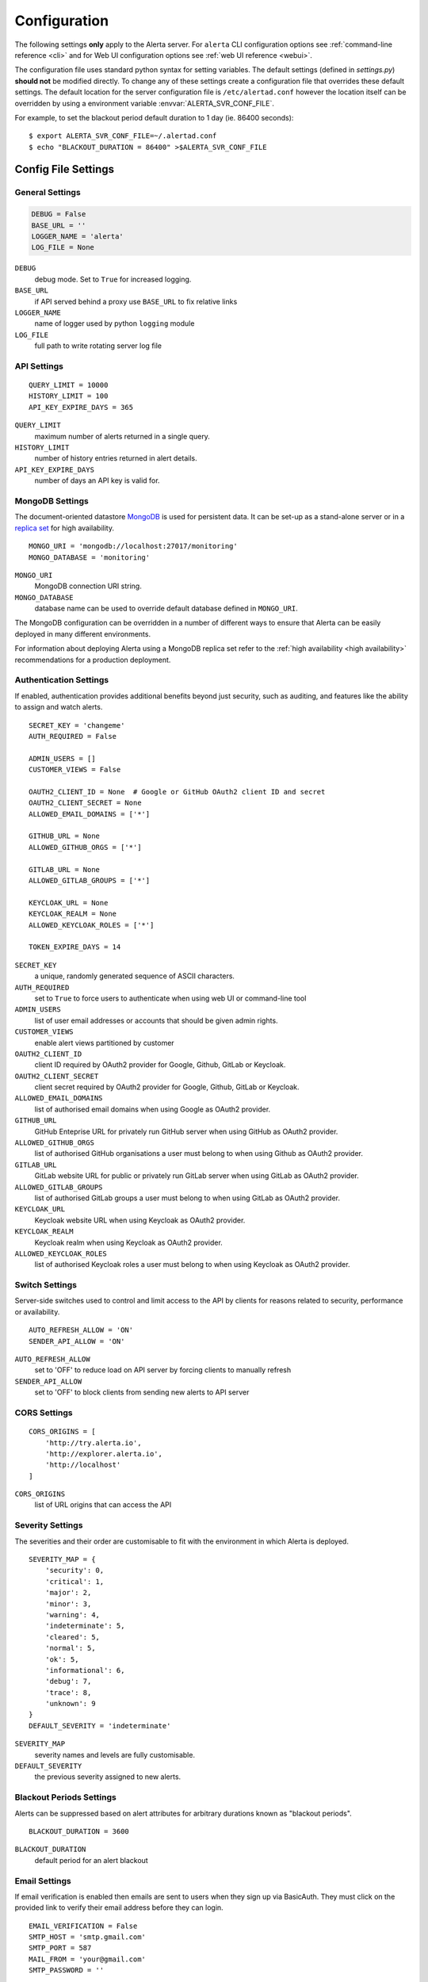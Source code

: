 .. _configuration:

Configuration
=============

The following settings **only** apply to the Alerta server. For ``alerta``
CLI configuration options see :ref:`command-line reference <cli>` and for
Web UI configuration options see :ref:`web UI reference <webui>`.

The configuration file uses standard python syntax for setting variables.
The default settings (defined in `settings.py`) **should not** be modified
directly. To change any of these settings create a configuration file that
overrides these default settings. The default location for the server
configuration file is ``/etc/alertad.conf`` however the location itself
can be overridden by using a environment variable :envvar:`ALERTA_SVR_CONF_FILE`.

For example, to set the blackout period default duration to 1 day (ie. 86400
seconds)::

    $ export ALERTA_SVR_CONF_FILE=~/.alertad.conf
    $ echo "BLACKOUT_DURATION = 86400" >$ALERTA_SVR_CONF_FILE

Config File Settings
--------------------

.. _general config:

General Settings
~~~~~~~~~~~~~~~~
.. code:: python

    DEBUG = False
    BASE_URL = ''
    LOGGER_NAME = 'alerta'
    LOG_FILE = None

.. index:: DEBUG, LOGGER_NAME, LOG_FILE

``DEBUG``
    debug mode. Set to ``True`` for increased logging.
``BASE_URL``
    if API served behind a proxy use ``BASE_URL`` to fix relative links
``LOGGER_NAME``
    name of logger used by python ``logging`` module
``LOG_FILE``
    full path to write rotating server log file

.. _api config:

API Settings
~~~~~~~~~~~~
::

    QUERY_LIMIT = 10000
    HISTORY_LIMIT = 100
    API_KEY_EXPIRE_DAYS = 365

.. index:: QUERY_LIMIT, HISTORY_LIMIT, API_KEY_EXPIRE_DAYS

``QUERY_LIMIT``
    maximum number of alerts returned in a single query.
``HISTORY_LIMIT``
    number of history entries returned in alert details.
``API_KEY_EXPIRE_DAYS``
    number of days an API key is valid for.

.. _mongo_config:

MongoDB Settings
~~~~~~~~~~~~~~~~

The document-oriented datastore MongoDB_ is used for persistent data. It
can be set-up as a stand-alone server or in a `replica set`_ for high
availability.

.. _MongoDB: https://www.mongodb.com
.. _replica set: http://docs.mongodb.org/manual/core/replica-set-high-availability/

::

    MONGO_URI = 'mongodb://localhost:27017/monitoring'
    MONGO_DATABASE = 'monitoring'

.. index:: MONGO_HOST, MONGO_PORT, MONGO_DATABASE, MONGO_REPLSET, MONGO_USERNAME, MONGO_PASSWORD

``MONGO_URI``
    MongoDB connection URI string.
``MONGO_DATABASE``
    database name can be used to override default database defined in ``MONGO_URI``.

The MongoDB configuration can be overridden in a number of different ways to
ensure that Alerta can be easily deployed in many different environments.

For information about deploying Alerta using a MongoDB replica set refer to
the :ref:`high availability <high availability>` recommendations for a
production deployment.

.. _auth config:

Authentication Settings
~~~~~~~~~~~~~~~~~~~~~~~

If enabled, authentication provides additional benefits beyond just security,
such as auditing, and features like the ability to assign and watch alerts.

::

    SECRET_KEY = 'changeme'
    AUTH_REQUIRED = False

    ADMIN_USERS = []
    CUSTOMER_VIEWS = False

    OAUTH2_CLIENT_ID = None  # Google or GitHub OAuth2 client ID and secret
    OAUTH2_CLIENT_SECRET = None
    ALLOWED_EMAIL_DOMAINS = ['*']

    GITHUB_URL = None
    ALLOWED_GITHUB_ORGS = ['*']

    GITLAB_URL = None
    ALLOWED_GITLAB_GROUPS = ['*']

    KEYCLOAK_URL = None
    KEYCLOAK_REALM = None
    ALLOWED_KEYCLOAK_ROLES = ['*']

    TOKEN_EXPIRE_DAYS = 14

.. index:: AUTH_REQUIRED, SECRET_KEY, ADMIN_USERS, OAUTH2_CLIENT_ID, OAUTH2_CLIENT_SECRET, ALLOWED_EMAIL_DOMAINS, ALLOWED_GITHUB_ORGS, GITLAB_URL, ALLOWED_GITLAB_GROUPS, KEYCLOAK_URL, KEYCLOAK_REALM, ALLOWED_KEYCLOAK_ROLES

``SECRET_KEY``
    a unique, randomly generated sequence of ASCII characters.
``AUTH_REQUIRED``
    set to ``True`` to force users to authenticate when using web UI or command-line tool
``ADMIN_USERS``
    list of user email addresses or accounts that should be given admin rights.
``CUSTOMER_VIEWS``
    enable alert views partitioned by customer
``OAUTH2_CLIENT_ID``
    client ID required by OAuth2 provider for Google, Github, GitLab or Keycloak.
``OAUTH2_CLIENT_SECRET``
    client secret required by OAuth2 provider for Google, Github, GitLab or Keycloak.
``ALLOWED_EMAIL_DOMAINS``
    list of authorised email domains when using Google as OAuth2 provider.
``GITHUB_URL``
    GitHub Enteprise URL for privately run GitHub server when using GitHub as OAuth2 provider.
``ALLOWED_GITHUB_ORGS``
    list of authorised GitHub organisations a user must belong to when using Github as OAuth2 provider.
``GITLAB_URL``
    GitLab website URL for public or privately run GitLab server when using GitLab as OAuth2 provider.
``ALLOWED_GITLAB_GROUPS``
    list of authorised GitLab groups a user must belong to when using GitLab as OAuth2 provider.
``KEYCLOAK_URL``
    Keycloak website URL when using Keycloak as OAuth2 provider.
``KEYCLOAK_REALM``
    Keycloak realm when using Keycloak as OAuth2 provider.
``ALLOWED_KEYCLOAK_ROLES``
    list of authorised Keycloak roles a user must belong to when using Keycloak as OAuth2 provider.

.. _switch config:

Switch Settings
~~~~~~~~~~~~~~~

Server-side switches used to control and limit access to the API by clients
for reasons related to security, performance or availability.

::

    AUTO_REFRESH_ALLOW = 'ON'
    SENDER_API_ALLOW = 'ON'

.. index:: AUTO_REFRESH_ALLOW, SENDER_API_ALLOW

``AUTO_REFRESH_ALLOW``
    set to 'OFF' to reduce load on API server by forcing clients to manually refresh
``SENDER_API_ALLOW``
    set to 'OFF' to block clients from sending new alerts to API server

.. _CORS config:

CORS Settings
~~~~~~~~~~~~~

::

    CORS_ORIGINS = [
        'http://try.alerta.io',
        'http://explorer.alerta.io',
        'http://localhost'
    ]

.. index:: CORS_ORIGINS

``CORS_ORIGINS``
    list of URL origins that can access the API

.. _severity config:

Severity Settings
~~~~~~~~~~~~~~~~~

The severities and their order are customisable to fit with the environment
in which Alerta is deployed.

::

    SEVERITY_MAP = {
        'security': 0,
        'critical': 1,
        'major': 2,
        'minor': 3,
        'warning': 4,
        'indeterminate': 5,
        'cleared': 5,
        'normal': 5,
        'ok': 5,
        'informational': 6,
        'debug': 7,
        'trace': 8,
        'unknown': 9
    }
    DEFAULT_SEVERITY = 'indeterminate'

.. index:: SEVERITY_MAP, DEFAULT_SEVERITY

``SEVERITY_MAP``
    severity names and levels are fully customisable.
``DEFAULT_SEVERITY``
    the previous severity assigned to new alerts.

.. _blackout config:

Blackout Periods Settings
~~~~~~~~~~~~~~~~~~~~~~~~~

Alerts can be suppressed based on alert attributes for arbitrary durations
known as "blackout periods".

::

    BLACKOUT_DURATION = 3600

.. index:: BLACKOUT_DURATION

``BLACKOUT_DURATION``
    default period for an alert blackout

.. _email config:

Email Settings
~~~~~~~~~~~~~~

If email verification is enabled then emails are sent to users when they
sign up via BasicAuth. They must click on the provided link to verify their
email address before they can login.

::

    EMAIL_VERIFICATION = False
    SMTP_HOST = 'smtp.gmail.com'
    SMTP_PORT = 587
    MAIL_FROM = 'your@gmail.com'
    SMTP_PASSWORD = ''

.. index:: EMAIL_VERIFICATION, SMTP_HOST, SMTP_PORT, MAIL_FROM, SMTP_PASSWORD

``EMAIL_VERIFICATION``
    set to ``True`` to enable email verification of new users.
``SMTP_HOST``
    SMTP host of mail server.
``SMTP_PORT``
    SMTP port of mail server.
``MAIL_FROM``
    valid email address from which verification emails are sent.
``SMTP_PASSWORD``
    password for ``MAIL_FROM`` email account, Gmail uses application-specific passwords

.. _plugin config:

Plugin Settings
~~~~~~~~~~~~~~~~

Plugins are used to extend the behaviour of the Alerta server without
having to modify the core application. The only plugin that is installed
and enabled by default is the ``reject`` plugin. Other plugins are available
in the `contrib repo`_.

.. _contrib repo: https://github.com/alerta/alerta-contrib/tree/master/plugins

::

    # Plugins
    PLUGINS = ['reject']

    ORIGIN_BLACKLIST = ['foo/bar$', '.*/qux']  # reject all foo alerts from bar, and everything from qux
    ALLOWED_ENVIRONMENTS = ['Production', 'Development']  # reject alerts without allowed environments

``PLUGINS``
    list of enabled plugins
``ORIGIN_BLACKLIST``
    ``reject`` plugin list of alert origins blacklisted from submitting alerts. useful for rouge alert sources.
``ALLOWED_ENVIRONMENTS``
    ``reject`` plugin list of allowed environments. useful for enforcing discrete set of environments.

.. note:: To completely disable the ``reject`` plugin simply remove it
    from the list of enabled plugins in the ``PLUGINS`` configuration
    setting to override the default.

Environment Variables
---------------------

Some configuration settings are special because they can be overridden by
environment variables. This is to make deployment to different platforms
and managed environments easier. eg. RedHat OpenShift, Heroku, Packer, Docker,
and AWS or to make use of managed MongoDB services. Note that not all would
need to be used to deploy to each different environment.

.. note:: Environment variables are read after configuration files so they
    will always override any other setting.

General Settings
~~~~~~~~~~~~~~~~

:envvar:`DEBUG`
    see above
:envvar:`BASE_URL`
    see above
:envvar:`SECRET_KEY`
    see above
:envvar:`AUTH_REQUIRED`
    see above
:envvar:`ADMIN_USERS`
    see above
:envvar:`CUSTOMER_VIEWS`
    see above
:envvar:`OAUTH2_CLIENT_ID`
    see above
:envvar:`OAUTH2_CLIENT_SECRET`
    see above
:envvar:`ALLOWED_EMAIL_DOMAINS`
    see above
:envvar:`GITHUB_URL`
  see above
:envvar:`ALLOWED_GITHUB_ORGS`
    see above
:envvar:`GITLAB_URL`
    see above
:envvar:`ALLOWED_GITLAB_GROUPS`
    see above
:envvar:`CORS_ORIGINS`
    see above
:envvar:`MAIL_FROM`
    see above
:envvar:`SMTP_PASSWORD`
    see above
:envvar:`PLUGINS`
    see above

MongoDB Settings
~~~~~~~~~~~~~~~~

:envvar:`MONGO_URI`
    used to override ``MONGO_URI`` config variable using the standard `connection string format`_
:envvar:`MONGODB_URI`
    alternative name for ``MONGO_URI`` environment variable which is used by some managed services
:envvar:`MONGOHQ_URL`
    automatically set when using `Heroku MongoHQ`_ managed service
:envvar:`MONGOLAB_URI`
    automatically set when using `Heroku MongoLab`_ managed service
:envvar:`MONGO_PORT`
    automatically set when deploying `Alerta to a Docker`_ linked mongo container

.. _connection string format: https://docs.mongodb.org/v3.0/reference/connection-string/#standard-connection-string-format
.. _Heroku MongoHQ: https://devcenter.heroku.com/articles/mongohq
.. _Heroku MongoLab: https://devcenter.heroku.com/articles/mongolab
.. _Alerta to a Docker: https://github.com/alerta/docker-alerta

Dynamic Settings
----------------

Using the :ref:`management switchboard <metrics>` on the API some dynamic
settings can be switched on and off without restarting the Alerta server
daemon.

Currently, there is only one setting that can be toggled in this way and
it is the Auto-refresh allow switch.

Auto-Refresh Allow
~~~~~~~~~~~~~~~~~~

The Alerta Web UI will automatically referesh the list of alerts in the alert
console every 5 seconds.

If for whatever reason, the Alerta API is experiencing heavy load the
``auto_refresh_allow`` switch can be turned off and the Web UI will respect
that and switch to manual refresh mode. The Alerta web UI will start
auto-refereshing again if the ``auto_refresh_allow`` switch is turned back on.
